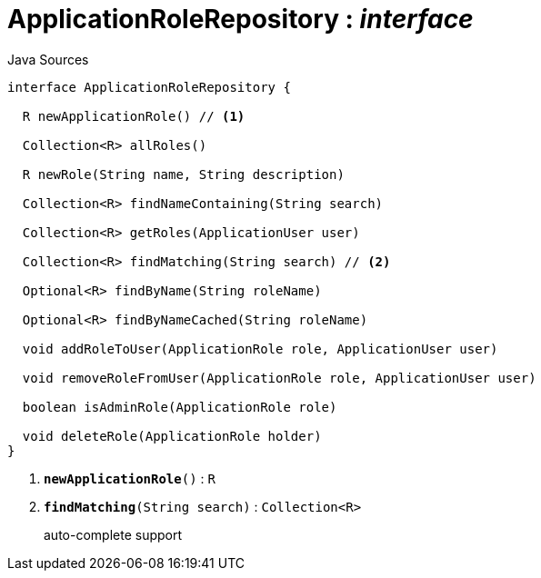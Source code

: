 = ApplicationRoleRepository : _interface_
:Notice: Licensed to the Apache Software Foundation (ASF) under one or more contributor license agreements. See the NOTICE file distributed with this work for additional information regarding copyright ownership. The ASF licenses this file to you under the Apache License, Version 2.0 (the "License"); you may not use this file except in compliance with the License. You may obtain a copy of the License at. http://www.apache.org/licenses/LICENSE-2.0 . Unless required by applicable law or agreed to in writing, software distributed under the License is distributed on an "AS IS" BASIS, WITHOUT WARRANTIES OR  CONDITIONS OF ANY KIND, either express or implied. See the License for the specific language governing permissions and limitations under the License.

.Java Sources
[source,java]
----
interface ApplicationRoleRepository {

  R newApplicationRole() // <.>

  Collection<R> allRoles()

  R newRole(String name, String description)

  Collection<R> findNameContaining(String search)

  Collection<R> getRoles(ApplicationUser user)

  Collection<R> findMatching(String search) // <.>

  Optional<R> findByName(String roleName)

  Optional<R> findByNameCached(String roleName)

  void addRoleToUser(ApplicationRole role, ApplicationUser user)

  void removeRoleFromUser(ApplicationRole role, ApplicationUser user)

  boolean isAdminRole(ApplicationRole role)

  void deleteRole(ApplicationRole holder)
}
----

<.> `[teal]#*newApplicationRole*#()` : `R`
<.> `[teal]#*findMatching*#(String search)` : `Collection<R>`
+
--
auto-complete support
--


